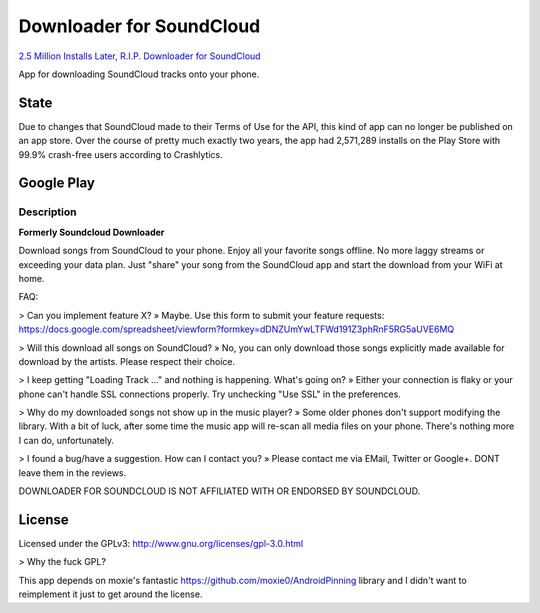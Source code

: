 =========================
Downloader for SoundCloud
=========================

`2.5 Million Installs Later, R.I.P. Downloader for SoundCloud <http://passy.svbtle.com/25-million-installs-later-rip-downloader-for-soundcloud>`_

App for downloading SoundCloud tracks onto your phone.

State
=====

Due to changes that SoundCloud made to their Terms of Use for the API, this kind
of app can no longer be published on an app store. Over the course of pretty
much exactly two years, the app had 2,571,289 installs on the Play Store with
99.9% crash-free users according to Crashlytics.

Google Play
===========

Description
-----------

**Formerly Soundcloud Downloader**

Download songs from SoundCloud to your phone. Enjoy all your favorite songs
offline. No more laggy streams or exceeding your data plan. Just "share" your
song from the SoundCloud app and start the download from your WiFi at home.

FAQ:

> Can you implement feature X?
» Maybe. Use this form to submit your feature requests: https://docs.google.com/spreadsheet/viewform?formkey=dDNZUmYwLTFWd191Z3phRnF5RG5aUVE6MQ

> Will this download all songs on SoundCloud?
» No, you can only download those songs explicitly made available for download by the artists. Please respect their choice.

> I keep getting "Loading Track …" and nothing is happening. What's going on?
» Either your connection is flaky or your phone can't handle SSL connections properly. Try unchecking "Use SSL" in the preferences.

> Why do my downloaded songs not show up in the music player?
» Some older phones don't support modifying the library. With a bit of luck, after some time the music app will re-scan all media files on your phone. There's nothing more I can do, unfortunately.

> I found a bug/have a suggestion. How can I contact you?
» Please contact me via EMail, Twitter or Google+. DONT leave them in the reviews.

DOWNLOADER FOR SOUNDCLOUD IS NOT AFFILIATED WITH OR ENDORSED BY SOUNDCLOUD.

License
=======

Licensed under the GPLv3: http://www.gnu.org/licenses/gpl-3.0.html

> Why the fuck GPL?

This app depends on moxie's fantastic https://github.com/moxie0/AndroidPinning
library and I didn't want to reimplement it just to get around the license.
